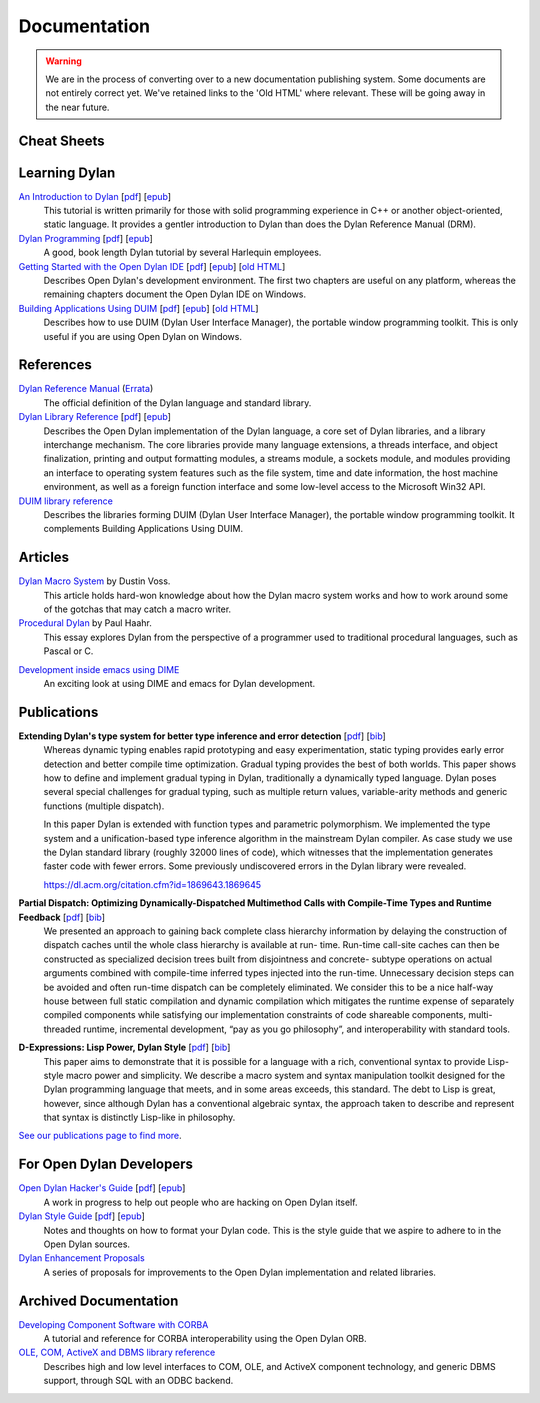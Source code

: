 .. raw:: html

  <div class="row">
    <div class="span3 bs-docs-sidebar">
      <ul class="nav nav-list bs-docs-sidenav" data-spy="affix">
        <li><a href="#cheat-sheets"><i class="icon-chevron-right"></i> Cheat Sheets</a></li>
        <li><a href="#learning-dylan"><i class="icon-chevron-right"></i> Learning Dylan</a></li>
        <li><a href="#references"><i class="icon-chevron-right"></i> References</a></li>
        <li><a href="#articles"><i class="icon-chevron-right"></i> Articles</a></li>
        <li><a href="#publications"><i class="icon-chevron-right"></i> Publications</a></li>
        <li><a href="#for-open-dylan-developers"><i class="icon-chevron-right"></i> For Open Dylan Developers</a></li>
        <li><a href="#archived-documentation"><i class="icon-chevron-right"></i> Archived Documentation</a></li>
      </ul>
    </div>
    <div class="span9">

*************
Documentation
*************

.. warning:: We are in the process of converting over to a new documentation
   publishing system. Some documents are not entirely correct yet. We've
   retained links to the 'Old HTML' where relevant. These will be going away
   in the near future.
   :class: alert alert-block alert-warning

Cheat Sheets
============

.. raw:: html

     <div class="alert alert-block alert-info">
       <p>Quick one-page sheets for common tasks.</p>
     </div>

.. hlist::

   * `Basics of Dylan Syntax <cheatsheet.html>`_
   * `Iteration <cheatsheets/iteration.html>`_
   * `Conditionals <cheatsheets/conditionals.html>`_
   * `Collections <cheatsheets/collections.html>`_
   * `For Scheme programmers <cheatsheets/scheme.html>`_

Learning Dylan
==============

.. raw:: html

     <div class="alert alert-block alert-success">
       <p>Just getting started with Open Dylan?  We recommend that
       you read the <a href="intro-dylan/">Introduction to Dylan</a>
       to get a feel for the language. After that, you can broaden
       your knowledge with the <a href="../books/dpg/">Dylan Programming</a>
       book.</p>
     </div>

`An Introduction to Dylan <intro-dylan/index.html>`_ [`pdf <intro-dylan/IntroductiontoDylan.pdf>`__] [`epub <intro-dylan/AnIntroductiontoDylan.epub>`__]
    This tutorial is written primarily for those with solid programming
    experience in C++ or another object-oriented, static language. It
    provides a gentler introduction to Dylan than does the Dylan Reference
    Manual (DRM).

`Dylan Programming <http://opendylan.org/books/dpg/>`_ [`pdf <http://opendylan.org/books/dpg/DylanProgramming.pdf>`__] [`epub <http://opendylan.org/books/dpg/DylanProgramming.epub>`__]
    A good, book length Dylan tutorial by several Harlequin employees.

`Getting Started with the Open Dylan IDE <getting-started-ide/index.html>`_ [`pdf <getting-started-ide/GettingStartedWithTheOpenDylanIDE.pdf>`__] [`epub <getting-started-ide/GettingStartedWithTheOpenDylanIDE.epub>`__] [`old HTML <http://opendylan.org/documentation/opendylan/env/index.htm>`__]
    Describes Open Dylan's development environment. The first two
    chapters are useful on any platform, whereas the remaining
    chapters document the Open Dylan IDE on Windows.

`Building Applications Using DUIM <building-with-duim/index.html>`_ [`pdf <building-with-duim/BuildingApplicationsWithDUIM.pdf>`__] [`epub <building-with-duim/BuildingApplicationsWithDUIM.epub>`__] [`old HTML <http://opendylan.org/documentation/opendylan/dguide/index.htm>`__]
    Describes how to use DUIM (Dylan User Interface Manager),
    the portable window programming toolkit. This is only useful
    if you are using Open Dylan on Windows.

References
==========

.. raw:: html

     <div class="alert alert-block alert-info">
       <p>These are some lengthier reference materials. While they
       make for dry reading, they're full of invaluable information!</p>
     </div>

`Dylan Reference Manual <http://opendylan.org/books/drm/>`_ (`Errata <http://opendylan.org/books/drm/drm_errata.html>`_)
    The official definition of the Dylan language and standard library.

`Dylan Library Reference <library-reference/index.html>`_ [`pdf <library-reference/DylanLibraryReference.pdf>`__] [`epub <library-reference/DylanLibraryReference.epub>`__]
    Describes the Open Dylan implementation of the Dylan language, a
    core set of Dylan libraries, and a library interchange mechanism.
    The core libraries provide many language extensions, a threads
    interface, and object finalization, printing and output formatting modules,
    a streams module, a sockets module, and modules providing an
    interface to operating system features such as the file system,
    time and date information, the host machine environment, as well
    as a foreign function interface and some low-level access to the
    Microsoft Win32 API.

`DUIM library reference <http://opendylan.org/documentation/opendylan/dref/index.htm>`_
    Describes the libraries forming DUIM (Dylan User Interface Manager),
    the portable window programming toolkit. It complements
    Building Applications Using DUIM.

Articles
========

.. raw:: html

    <div class="alert alert-block alert-info">
      <p>Featured articles and blog postings.</p>
    </div>

    <h3>Learning Dylan</h3>

`Dylan Macro System <../articles/macro-system/index.html>`_ by Dustin Voss.
    This article holds hard-won knowledge about how the Dylan macro system works
    and how to work around some of the gotchas that may catch a macro writer.

`Procedural Dylan <../articles/procedural-dylan/index.html>`_ by Paul Haahr.
    This essay explores Dylan from the perspective of a programmer used to
    traditional procedural languages, such as Pascal or C.

.. raw:: html

    <h3>Tools</h3>

`Development inside emacs using DIME <../news/2011/12/12/dswank.html>`_
    An exciting look at using DIME and emacs for Dylan development.

Publications
============

**Extending Dylan's type system for better type inference and error detection** [`pdf <http://www.itu.dk/~hame/ilc2010.pdf>`__] [`bib <../_static/documentation/mehnert2010.bib>`__]
    Whereas dynamic typing enables rapid prototyping and easy
    experimentation, static typing provides early error detection and
    better compile time optimization. Gradual typing provides the best
    of both worlds. This paper shows how to define and implement
    gradual typing in Dylan, traditionally a dynamically typed
    language. Dylan poses several special challenges for gradual
    typing, such as multiple return values, variable-arity methods and
    generic functions (multiple dispatch).

    In this paper Dylan is extended with function types and parametric
    polymorphism. We implemented the type system and a
    unification-based type inference algorithm in the mainstream Dylan
    compiler. As case study we use the Dylan standard library (roughly
    32000 lines of code), which witnesses that the implementation
    generates faster code with fewer errors. Some previously
    undiscovered errors in the Dylan library were revealed.

    https://dl.acm.org/citation.cfm?id=1869643.1869645

**Partial Dispatch: Optimizing Dynamically-Dispatched Multimethod Calls with Compile-Time Types and Runtime Feedback** [`pdf <http://people.csail.mit.edu/jrb/Projects/pd.pdf>`__] [`bib <../_static/documentation/bachrach2000.bib>`__]
    We presented an approach to gaining back complete class hierarchy
    information by delaying the construction of dispatch caches until
    the whole class hierarchy is available at run- time. Run-time
    call-site caches can then be constructed as specialized decision
    trees built from disjointness and concrete- subtype operations on
    actual arguments combined with compile-time inferred types
    injected into the run-time. Unnecessary decision steps can be
    avoided and often run-time dispatch can be completely
    eliminated. We consider this to be a nice half-way house between
    full static compilation and dynamic compilation which mitigates
    the runtime expense of separately compiled components while
    satisfying our implementation constraints of code shareable
    components, multi-threaded runtime, incremental development, “pay
    as you go philosophy”, and interoperability with standard tools.

**D-Expressions: Lisp Power, Dylan Style** [`pdf <http://people.csail.mit.edu/jrb/Projects/dexprs.pdf>`__] [`bib <../_static/documentation/bachrach1999.bib>`__]
    This paper aims to demonstrate that it is possible for a language
    with a rich, conventional syntax to provide Lisp-style macro power
    and simplicity. We describe a macro system and syntax manipulation
    toolkit designed for the Dylan programming language that meets,
    and in some areas exceeds, this standard. The debt to Lisp is
    great, however, since although Dylan has a conventional algebraic
    syntax, the approach taken to describe and represent that syntax
    is distinctly Lisp-like in philosophy.

`See our publications page to find more <publications.html>`_.

For Open Dylan Developers
=========================

.. raw:: html

     <div class="alert alert-block alert-info">
       <p>Notes and materials useful to those working on
       Open Dylan itself or those who have an interest in the low
       level details.</p>
     </div>

`Open Dylan Hacker's Guide <hacker-guide/index.html>`_ [`pdf <hacker-guide/OpenDylanHackersGuide.pdf>`__] [`epub <hacker-guide/OpenDylanHackersGuide.epub>`__]
    A work in progress to help out people who are hacking on Open Dylan itself.

`Dylan Style Guide <style-guide/index.html>`_ [`pdf <style-guide/StyleGuide.pdf>`__] [`epub <style-guide/StyleGuide.epub>`__]
    Notes and thoughts on how to format your Dylan code. This is the style
    guide that we aspire to adhere to in the Open Dylan sources.

`Dylan Enhancement Proposals <../proposals/index.html>`_
    A series of proposals for improvements to the Open Dylan
    implementation and related libraries.


Archived Documentation
======================

.. raw:: html

      <div class="alert alert-block alert-warning">
        <p>This is old documentation that we don't plan to
        bring forward. Let us know if there's interest in this
        material.</p>
      </div>

`Developing Component Software with CORBA <http://opendylan.org/documentation/opendylan/corba/index.htm>`_
    A tutorial and reference for CORBA interoperability using the Open Dylan ORB.

`OLE, COM, ActiveX and DBMS library reference <http://opendylan.org/documentation/opendylan/interop2/index.htm>`_
    Describes high and low level interfaces to COM, OLE, and
    ActiveX component technology, and generic DBMS support, through
    SQL with an ODBC backend.

.. raw:: html

      </div>
    </div>
